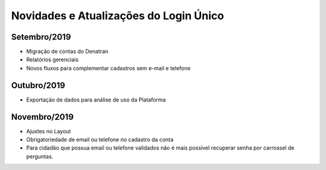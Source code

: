 ﻿Novidades e Atualizações do Login Único 
=======================================

Setembro/2019
-----------------

- Migração de contas do Denatran
- Relatórios gerenciais
- Novos fluxos para complementar cadastros sem e-mail e telefone

Outubro/2019
-----------------

- Exportação de dados para análise de uso da Plataforma


Novembro/2019
----------- 

- Ajustes no Layout
- Obrigatoriedade de email ou telefone no cadastro da conta
- Para cidadão que possua email ou telefone validados não é mais possível recuperar senha por carrossel de perguntas.

.. Dezembro/2019
.. -----------

.. - Evolução do NAI (padronização e novo fluxo de integração)
.. - Provisionamento de conta via internet banking
.. - Autenticação a partir da biometria do dispositivo móvel
.. - Rotina para bloqueio de conta de usuário falecido
.. - Reformulação dos selos
.. - Integração com a área logada do gov.br
.. - Provisionamento e recuperação de conta por biometria (Digital ou Facial)

